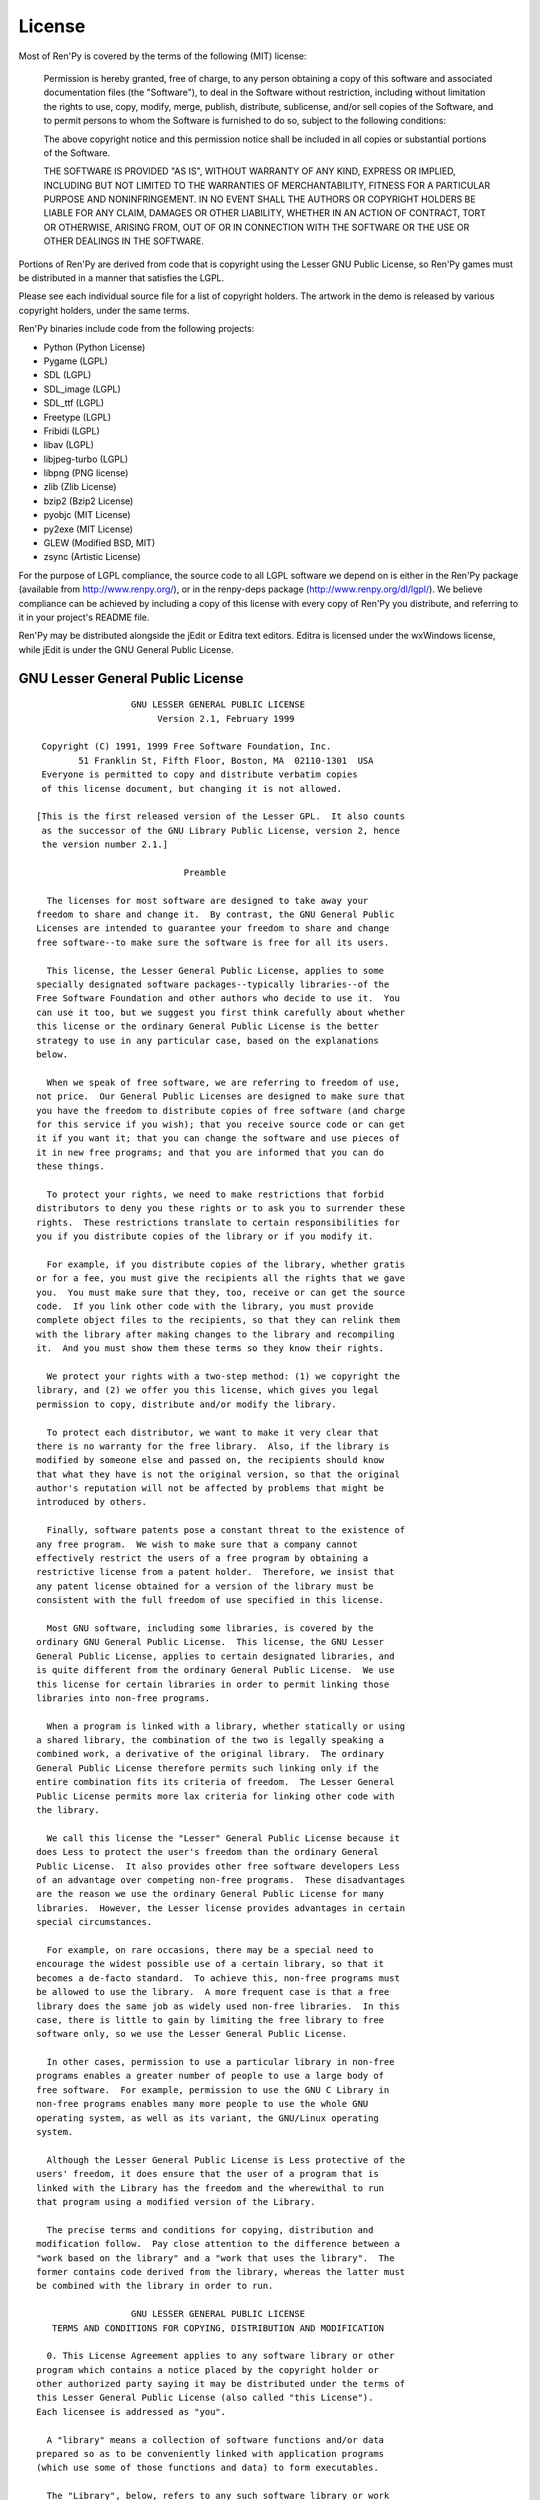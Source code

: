 =======
License
=======

Most of Ren'Py is covered by the terms of the following (MIT) license:

    Permission is hereby granted, free of charge, to any person
    obtaining a copy of this software and associated documentation files
    (the "Software"), to deal in the Software without restriction,
    including without limitation the rights to use, copy, modify, merge,
    publish, distribute, sublicense, and/or sell copies of the Software,
    and to permit persons to whom the Software is furnished to do so,
    subject to the following conditions:

    The above copyright notice and this permission notice shall be
    included in all copies or substantial portions of the Software.

    THE SOFTWARE IS PROVIDED "AS IS", WITHOUT WARRANTY OF ANY KIND,
    EXPRESS OR IMPLIED, INCLUDING BUT NOT LIMITED TO THE WARRANTIES OF
    MERCHANTABILITY, FITNESS FOR A PARTICULAR PURPOSE AND
    NONINFRINGEMENT. IN NO EVENT SHALL THE AUTHORS OR COPYRIGHT HOLDERS BE
    LIABLE FOR ANY CLAIM, DAMAGES OR OTHER LIABILITY, WHETHER IN AN ACTION
    OF CONTRACT, TORT OR OTHERWISE, ARISING FROM, OUT OF OR IN CONNECTION
    WITH THE SOFTWARE OR THE USE OR OTHER DEALINGS IN THE SOFTWARE.

Portions of Ren'Py are derived from code that is copyright using the
Lesser GNU Public License, so Ren'Py games must be distributed in a
manner that satisfies the LGPL.

Please see each individual source file for a list of copyright
holders. The artwork in the demo is released by various copyright
holders, under the same terms.

Ren'Py binaries include code from the following projects:

* Python (Python License)
* Pygame (LGPL)
* SDL (LGPL)
* SDL_image (LGPL)
* SDL_ttf (LGPL)
* Freetype (LGPL)
* Fribidi (LGPL)
* libav (LGPL)
* libjpeg-turbo (LGPL)
* libpng (PNG license)
* zlib (Zlib License)
* bzip2 (Bzip2 License)
* pyobjc (MIT License)
* py2exe (MIT License)
* GLEW (Modified BSD, MIT)
* zsync (Artistic License)

For the purpose of LGPL compliance, the source code to all LGPL
software we depend on is either in the Ren'Py package (available from
http://www.renpy.org/), or in the renpy-deps package
(http://www.renpy.org/dl/lgpl/). We believe compliance can be achieved
by including a copy of this license with every copy of Ren'Py you
distribute, and referring to it in your project's README file.

Ren'Py may be distributed alongside the jEdit or Editra text
editors. Editra is licensed under the wxWindows license, while
jEdit is under the GNU General Public License.


GNU Lesser General Public License
=================================

::

                   GNU LESSER GENERAL PUBLIC LICENSE
                        Version 2.1, February 1999

  Copyright (C) 1991, 1999 Free Software Foundation, Inc.
         51 Franklin St, Fifth Floor, Boston, MA  02110-1301  USA
  Everyone is permitted to copy and distribute verbatim copies
  of this license document, but changing it is not allowed.

 [This is the first released version of the Lesser GPL.  It also counts
  as the successor of the GNU Library Public License, version 2, hence
  the version number 2.1.]

                             Preamble

   The licenses for most software are designed to take away your
 freedom to share and change it.  By contrast, the GNU General Public
 Licenses are intended to guarantee your freedom to share and change
 free software--to make sure the software is free for all its users.

   This license, the Lesser General Public License, applies to some
 specially designated software packages--typically libraries--of the
 Free Software Foundation and other authors who decide to use it.  You
 can use it too, but we suggest you first think carefully about whether
 this license or the ordinary General Public License is the better
 strategy to use in any particular case, based on the explanations
 below.

   When we speak of free software, we are referring to freedom of use,
 not price.  Our General Public Licenses are designed to make sure that
 you have the freedom to distribute copies of free software (and charge
 for this service if you wish); that you receive source code or can get
 it if you want it; that you can change the software and use pieces of
 it in new free programs; and that you are informed that you can do
 these things.

   To protect your rights, we need to make restrictions that forbid
 distributors to deny you these rights or to ask you to surrender these
 rights.  These restrictions translate to certain responsibilities for
 you if you distribute copies of the library or if you modify it.

   For example, if you distribute copies of the library, whether gratis
 or for a fee, you must give the recipients all the rights that we gave
 you.  You must make sure that they, too, receive or can get the source
 code.  If you link other code with the library, you must provide
 complete object files to the recipients, so that they can relink them
 with the library after making changes to the library and recompiling
 it.  And you must show them these terms so they know their rights.

   We protect your rights with a two-step method: (1) we copyright the
 library, and (2) we offer you this license, which gives you legal
 permission to copy, distribute and/or modify the library.

   To protect each distributor, we want to make it very clear that
 there is no warranty for the free library.  Also, if the library is
 modified by someone else and passed on, the recipients should know
 that what they have is not the original version, so that the original
 author's reputation will not be affected by problems that might be
 introduced by others.

   Finally, software patents pose a constant threat to the existence of
 any free program.  We wish to make sure that a company cannot
 effectively restrict the users of a free program by obtaining a
 restrictive license from a patent holder.  Therefore, we insist that
 any patent license obtained for a version of the library must be
 consistent with the full freedom of use specified in this license.

   Most GNU software, including some libraries, is covered by the
 ordinary GNU General Public License.  This license, the GNU Lesser
 General Public License, applies to certain designated libraries, and
 is quite different from the ordinary General Public License.  We use
 this license for certain libraries in order to permit linking those
 libraries into non-free programs.

   When a program is linked with a library, whether statically or using
 a shared library, the combination of the two is legally speaking a
 combined work, a derivative of the original library.  The ordinary
 General Public License therefore permits such linking only if the
 entire combination fits its criteria of freedom.  The Lesser General
 Public License permits more lax criteria for linking other code with
 the library.

   We call this license the "Lesser" General Public License because it
 does Less to protect the user's freedom than the ordinary General
 Public License.  It also provides other free software developers Less
 of an advantage over competing non-free programs.  These disadvantages
 are the reason we use the ordinary General Public License for many
 libraries.  However, the Lesser license provides advantages in certain
 special circumstances.

   For example, on rare occasions, there may be a special need to
 encourage the widest possible use of a certain library, so that it
 becomes a de-facto standard.  To achieve this, non-free programs must
 be allowed to use the library.  A more frequent case is that a free
 library does the same job as widely used non-free libraries.  In this
 case, there is little to gain by limiting the free library to free
 software only, so we use the Lesser General Public License.

   In other cases, permission to use a particular library in non-free
 programs enables a greater number of people to use a large body of
 free software.  For example, permission to use the GNU C Library in
 non-free programs enables many more people to use the whole GNU
 operating system, as well as its variant, the GNU/Linux operating
 system.

   Although the Lesser General Public License is Less protective of the
 users' freedom, it does ensure that the user of a program that is
 linked with the Library has the freedom and the wherewithal to run
 that program using a modified version of the Library.

   The precise terms and conditions for copying, distribution and
 modification follow.  Pay close attention to the difference between a
 "work based on the library" and a "work that uses the library".  The
 former contains code derived from the library, whereas the latter must
 be combined with the library in order to run.

                   GNU LESSER GENERAL PUBLIC LICENSE
    TERMS AND CONDITIONS FOR COPYING, DISTRIBUTION AND MODIFICATION

   0. This License Agreement applies to any software library or other
 program which contains a notice placed by the copyright holder or
 other authorized party saying it may be distributed under the terms of
 this Lesser General Public License (also called "this License").
 Each licensee is addressed as "you".

   A "library" means a collection of software functions and/or data
 prepared so as to be conveniently linked with application programs
 (which use some of those functions and data) to form executables.

   The "Library", below, refers to any such software library or work
 which has been distributed under these terms.  A "work based on the
 Library" means either the Library or any derivative work under
 copyright law: that is to say, a work containing the Library or a
 portion of it, either verbatim or with modifications and/or translated
 straightforwardly into another language.  (Hereinafter, translation is
 included without limitation in the term "modification".)

   "Source code" for a work means the preferred form of the work for
 making modifications to it.  For a library, complete source code means
 all the source code for all modules it contains, plus any associated
 interface definition files, plus the scripts used to control
 compilation and installation of the library.

   Activities other than copying, distribution and modification are not
 covered by this License; they are outside its scope.  The act of
 running a program using the Library is not restricted, and output from
 such a program is covered only if its contents constitute a work based
 on the Library (independent of the use of the Library in a tool for
 writing it).  Whether that is true depends on what the Library does
 and what the program that uses the Library does.

   1. You may copy and distribute verbatim copies of the Library's
 complete source code as you receive it, in any medium, provided that
 you conspicuously and appropriately publish on each copy an
 appropriate copyright notice and disclaimer of warranty; keep intact
 all the notices that refer to this License and to the absence of any
 warranty; and distribute a copy of this License along with the
 Library.

   You may charge a fee for the physical act of transferring a copy,
 and you may at your option offer warranty protection in exchange for a
 fee.

   2. You may modify your copy or copies of the Library or any portion
 of it, thus forming a work based on the Library, and copy and
 distribute such modifications or work under the terms of Section 1
 above, provided that you also meet all of these conditions:

     a) The modified work must itself be a software library.

     b) You must cause the files modified to carry prominent notices
     stating that you changed the files and the date of any change.

     c) You must cause the whole of the work to be licensed at no
     charge to all third parties under the terms of this License.

     d) If a facility in the modified Library refers to a function or a
     table of data to be supplied by an application program that uses
     the facility, other than as an argument passed when the facility
     is invoked, then you must make a good faith effort to ensure that,
     in the event an application does not supply such function or
     table, the facility still operates, and performs whatever part of
     its purpose remains meaningful.

     (For example, a function in a library to compute square roots has
     a purpose that is entirely well-defined independent of the
     application.  Therefore, Subsection 2d requires that any
     application-supplied function or table used by this function must
     be optional: if the application does not supply it, the square
     root function must still compute square roots.)

 These requirements apply to the modified work as a whole.  If
 identifiable sections of that work are not derived from the Library,
 and can be reasonably considered independent and separate works in
 themselves, then this License, and its terms, do not apply to those
 sections when you distribute them as separate works.  But when you
 distribute the same sections as part of a whole which is a work based
 on the Library, the distribution of the whole must be on the terms of
 this License, whose permissions for other licensees extend to the
 entire whole, and thus to each and every part regardless of who wrote
 it.

 Thus, it is not the intent of this section to claim rights or contest
 your rights to work written entirely by you; rather, the intent is to
 exercise the right to control the distribution of derivative or
 collective works based on the Library.

 In addition, mere aggregation of another work not based on the Library
 with the Library (or with a work based on the Library) on a volume of
 a storage or distribution medium does not bring the other work under
 the scope of this License.

   3. You may opt to apply the terms of the ordinary GNU General Public
 License instead of this License to a given copy of the Library.  To do
 this, you must alter all the notices that refer to this License, so
 that they refer to the ordinary GNU General Public License, version 2,
 instead of to this License.  (If a newer version than version 2 of the
 ordinary GNU General Public License has appeared, then you can specify
 that version instead if you wish.)  Do not make any other change in
 these notices.

   Once this change is made in a given copy, it is irreversible for
 that copy, so the ordinary GNU General Public License applies to all
 subsequent copies and derivative works made from that copy.

   This option is useful when you wish to copy part of the code of
 the Library into a program that is not a library.

   4. You may copy and distribute the Library (or a portion or
 derivative of it, under Section 2) in object code or executable form
 under the terms of Sections 1 and 2 above provided that you accompany
 it with the complete corresponding machine-readable source code, which
 must be distributed under the terms of Sections 1 and 2 above on a
 medium customarily used for software interchange.

   If distribution of object code is made by offering access to copy
 from a designated place, then offering equivalent access to copy the
 source code from the same place satisfies the requirement to
 distribute the source code, even though third parties are not
 compelled to copy the source along with the object code.

   5. A program that contains no derivative of any portion of the
 Library, but is designed to work with the Library by being compiled or
 linked with it, is called a "work that uses the Library".  Such a
 work, in isolation, is not a derivative work of the Library, and
 therefore falls outside the scope of this License.

   However, linking a "work that uses the Library" with the Library
 creates an executable that is a derivative of the Library (because it
 contains portions of the Library), rather than a "work that uses the
 library".  The executable is therefore covered by this License.
 Section 6 states terms for distribution of such executables.

   When a "work that uses the Library" uses material from a header file
 that is part of the Library, the object code for the work may be a
 derivative work of the Library even though the source code is not.
 Whether this is true is especially significant if the work can be
 linked without the Library, or if the work is itself a library.  The
 threshold for this to be true is not precisely defined by law.

   If such an object file uses only numerical parameters, data
 structure layouts and accessors, and small macros and small inline
 functions (ten lines or less in length), then the use of the object
 file is unrestricted, regardless of whether it is legally a derivative
 work.  (Executables containing this object code plus portions of the
 Library will still fall under Section 6.)

   Otherwise, if the work is a derivative of the Library, you may
 distribute the object code for the work under the terms of Section 6.
 Any executables containing that work also fall under Section 6,
 whether or not they are linked directly with the Library itself.

   6. As an exception to the Sections above, you may also combine or
 link a "work that uses the Library" with the Library to produce a
 work containing portions of the Library, and distribute that work
 under terms of your choice, provided that the terms permit
 modification of the work for the customer's own use and reverse
 engineering for debugging such modifications.

   You must give prominent notice with each copy of the work that the
 Library is used in it and that the Library and its use are covered by
 this License.  You must supply a copy of this License.  If the work
 during execution displays copyright notices, you must include the
 copyright notice for the Library among them, as well as a reference
 directing the user to the copy of this License.  Also, you must do one
 of these things:

     a) Accompany the work with the complete corresponding
     machine-readable source code for the Library including whatever
     changes were used in the work (which must be distributed under
     Sections 1 and 2 above); and, if the work is an executable linked
     with the Library, with the complete machine-readable "work that
     uses the Library", as object code and/or source code, so that the
     user can modify the Library and then relink to produce a modified
     executable containing the modified Library.  (It is understood
     that the user who changes the contents of definitions files in the
     Library will not necessarily be able to recompile the application
     to use the modified definitions.)

     b) Use a suitable shared library mechanism for linking with the
     Library.  A suitable mechanism is one that (1) uses at run time a
     copy of the library already present on the user's computer system,
     rather than copying library functions into the executable, and (2)
     will operate properly with a modified version of the library, if
     the user installs one, as long as the modified version is
     interface-compatible with the version that the work was made with.

     c) Accompany the work with a written offer, valid for at least
     three years, to give the same user the materials specified in
     Subsection 6a, above, for a charge no more than the cost of
     performing this distribution.

     d) If distribution of the work is made by offering access to copy
     from a designated place, offer equivalent access to copy the above
     specified materials from the same place.

     e) Verify that the user has already received a copy of these
     materials or that you have already sent this user a copy.

   For an executable, the required form of the "work that uses the
 Library" must include any data and utility programs needed for
 reproducing the executable from it.  However, as a special exception,
 the materials to be distributed need not include anything that is
 normally distributed (in either source or binary form) with the major
 components (compiler, kernel, and so on) of the operating system on
 which the executable runs, unless that component itself accompanies
 the executable.

   It may happen that this requirement contradicts the license
 restrictions of other proprietary libraries that do not normally
 accompany the operating system.  Such a contradiction means you cannot
 use both them and the Library together in an executable that you
 distribute.

   7. You may place library facilities that are a work based on the
 Library side-by-side in a single library together with other library
 facilities not covered by this License, and distribute such a combined
 library, provided that the separate distribution of the work based on
 the Library and of the other library facilities is otherwise
 permitted, and provided that you do these two things:

     a) Accompany the combined library with a copy of the same work
     based on the Library, uncombined with any other library
     facilities.  This must be distributed under the terms of the
     Sections above.

     b) Give prominent notice with the combined library of the fact
     that part of it is a work based on the Library, and explaining
     where to find the accompanying uncombined form of the same work.

   8. You may not copy, modify, sublicense, link with, or distribute
 the Library except as expressly provided under this License.  Any
 attempt otherwise to copy, modify, sublicense, link with, or
 distribute the Library is void, and will automatically terminate your
 rights under this License.  However, parties who have received copies,
 or rights, from you under this License will not have their licenses
 terminated so long as such parties remain in full compliance.

   9. You are not required to accept this License, since you have not
 signed it.  However, nothing else grants you permission to modify or
 distribute the Library or its derivative works.  These actions are
 prohibited by law if you do not accept this License.  Therefore, by
 modifying or distributing the Library (or any work based on the
 Library), you indicate your acceptance of this License to do so, and
 all its terms and conditions for copying, distributing or modifying
 the Library or works based on it.

   10. Each time you redistribute the Library (or any work based on the
 Library), the recipient automatically receives a license from the
 original licensor to copy, distribute, link with or modify the Library
 subject to these terms and conditions.  You may not impose any further
 restrictions on the recipients' exercise of the rights granted herein.
 You are not responsible for enforcing compliance by third parties with
 this License.

   11. If, as a consequence of a court judgment or allegation of patent
 infringement or for any other reason (not limited to patent issues),
 conditions are imposed on you (whether by court order, agreement or
 otherwise) that contradict the conditions of this License, they do not
 excuse you from the conditions of this License.  If you cannot
 distribute so as to satisfy simultaneously your obligations under this
 License and any other pertinent obligations, then as a consequence you
 may not distribute the Library at all.  For example, if a patent
 license would not permit royalty-free redistribution of the Library by
 all those who receive copies directly or indirectly through you, then
 the only way you could satisfy both it and this License would be to
 refrain entirely from distribution of the Library.

 If any portion of this section is held invalid or unenforceable under
 any particular circumstance, the balance of the section is intended to
 apply, and the section as a whole is intended to apply in other
 circumstances.

 It is not the purpose of this section to induce you to infringe any
 patents or other property right claims or to contest validity of any
 such claims; this section has the sole purpose of protecting the
 integrity of the free software distribution system which is
 implemented by public license practices.  Many people have made
 generous contributions to the wide range of software distributed
 through that system in reliance on consistent application of that
 system; it is up to the author/donor to decide if he or she is willing
 to distribute software through any other system and a licensee cannot
 impose that choice.

 This section is intended to make thoroughly clear what is believed to
 be a consequence of the rest of this License.

   12. If the distribution and/or use of the Library is restricted in
 certain countries either by patents or by copyrighted interfaces, the
 original copyright holder who places the Library under this License
 may add an explicit geographical distribution limitation excluding those
 countries, so that distribution is permitted only in or among
 countries not thus excluded.  In such case, this License incorporates
 the limitation as if written in the body of this License.

   13. The Free Software Foundation may publish revised and/or new
 versions of the Lesser General Public License from time to time.
 Such new versions will be similar in spirit to the present version,
 but may differ in detail to address new problems or concerns.

 Each version is given a distinguishing version number.  If the Library
 specifies a version number of this License which applies to it and
 "any later version", you have the option of following the terms and
 conditions either of that version or of any later version published by
 the Free Software Foundation.  If the Library does not specify a
 license version number, you may choose any version ever published by
 the Free Software Foundation.

   14. If you wish to incorporate parts of the Library into other free
 programs whose distribution conditions are incompatible with these,
 write to the author to ask for permission.  For software which is
 copyrighted by the Free Software Foundation, write to the Free
 Software Foundation; we sometimes make exceptions for this.  Our
 decision will be guided by the two goals of preserving the free status
 of all derivatives of our free software and of promoting the sharing
 and reuse of software generally.

                             NO WARRANTY

   15. BECAUSE THE LIBRARY IS LICENSED FREE OF CHARGE, THERE IS NO
 WARRANTY FOR THE LIBRARY, TO THE EXTENT PERMITTED BY APPLICABLE LAW.
 EXCEPT WHEN OTHERWISE STATED IN WRITING THE COPYRIGHT HOLDERS AND/OR
 OTHER PARTIES PROVIDE THE LIBRARY "AS IS" WITHOUT WARRANTY OF ANY
 KIND, EITHER EXPRESSED OR IMPLIED, INCLUDING, BUT NOT LIMITED TO, THE
 IMPLIED WARRANTIES OF MERCHANTABILITY AND FITNESS FOR A PARTICULAR
 PURPOSE.  THE ENTIRE RISK AS TO THE QUALITY AND PERFORMANCE OF THE
 LIBRARY IS WITH YOU.  SHOULD THE LIBRARY PROVE DEFECTIVE, YOU ASSUME
 THE COST OF ALL NECESSARY SERVICING, REPAIR OR CORRECTION.

   16. IN NO EVENT UNLESS REQUIRED BY APPLICABLE LAW OR AGREED TO IN
 WRITING WILL ANY COPYRIGHT HOLDER, OR ANY OTHER PARTY WHO MAY MODIFY
 AND/OR REDISTRIBUTE THE LIBRARY AS PERMITTED ABOVE, BE LIABLE TO YOU
 FOR DAMAGES, INCLUDING ANY GENERAL, SPECIAL, INCIDENTAL OR
 CONSEQUENTIAL DAMAGES ARISING OUT OF THE USE OR INABILITY TO USE THE
 LIBRARY (INCLUDING BUT NOT LIMITED TO LOSS OF DATA OR DATA BEING
 RENDERED INACCURATE OR LOSSES SUSTAINED BY YOU OR THIRD PARTIES OR A
 FAILURE OF THE LIBRARY TO OPERATE WITH ANY OTHER SOFTWARE), EVEN IF
 SUCH HOLDER OR OTHER PARTY HAS BEEN ADVISED OF THE POSSIBILITY OF SUCH
 DAMAGES.

                      END OF TERMS AND CONDITIONS

            How to Apply These Terms to Your New Libraries

   If you develop a new library, and you want it to be of the greatest
 possible use to the public, we recommend making it free software that
 everyone can redistribute and change.  You can do so by permitting
 redistribution under these terms (or, alternatively, under the terms
 of the ordinary General Public License).

   To apply these terms, attach the following notices to the library.
 It is safest to attach them to the start of each source file to most
 effectively convey the exclusion of warranty; and each file should
 have at least the "copyright" line and a pointer to where the full
 notice is found.


     <one line to give the library's name and a brief idea of what it does.>
     Copyright (C) <year>  <name of author>

     This library is free software; you can redistribute it and/or
     modify it under the terms of the GNU Lesser General Public
     License as published by the Free Software Foundation; either
     version 2.1 of the License, or (at your option) any later version.

     This library is distributed in the hope that it will be useful,
     but WITHOUT ANY WARRANTY; without even the implied warranty of
     MERCHANTABILITY or FITNESS FOR A PARTICULAR PURPOSE.  See the GNU
     Lesser General Public License for more details.

     You should have received a copy of the GNU Lesser General Public
     License along with this library; if not, write to the Free Software
     Foundation, Inc., 51 Franklin St, Fifth Floor, Boston, MA  02110-1301  USA

 Also add information on how to contact you by electronic and paper mail.

 You should also get your employer (if you work as a programmer) or
 your school, if any, to sign a "copyright disclaimer" for the library,
 if necessary.  Here is a sample; alter the names:

   Yoyodyne, Inc., hereby disclaims all copyright interest in the
   library `Frob' (a library for tweaking knobs) written by James
   Random Hacker.

   <signature of Ty Coon>, 1 April 1990
   Ty Coon, President of Vice

 That's all there is to it!


Python License
==============

::

 1. This LICENSE AGREEMENT is between the Python Software Foundation
 ("PSF"), and the Individual or Organization ("Licensee") accessing and
 otherwise using Python 2.3 software in source or binary form and its
 associated documentation.

 2. Subject to the terms and conditions of this License Agreement, PSF
 hereby grants Licensee a nonexclusive, royalty-free, world-wide
 license to reproduce, analyze, test, perform and/or display publicly,
 prepare derivative works, distribute, and otherwise use Python 2.3
 alone or in any derivative version, provided, however, that PSF's
 License Agreement and PSF's notice of copyright, i.e., "Copyright (c)
 2001, 2002 Python Software Foundation; All Rights Reserved" are
 retained in Python 2.3 alone or in any derivative version prepared by
 Licensee.

 3. In the event Licensee prepares a derivative work that is based on
 or incorporates Python 2.3 or any part thereof, and wants to make
 the derivative work available to others as provided herein, then
 Licensee hereby agrees to include in any such work a brief summary of
 the changes made to Python 2.3.

 4. PSF is making Python 2.3 available to Licensee on an "AS IS"
 basis.  PSF MAKES NO REPRESENTATIONS OR WARRANTIES, EXPRESS OR
 IMPLIED.  BY WAY OF EXAMPLE, BUT NOT LIMITATION, PSF MAKES NO AND
 DISCLAIMS ANY REPRESENTATION OR WARRANTY OF MERCHANTABILITY OR FITNESS
 FOR ANY PARTICULAR PURPOSE OR THAT THE USE OF PYTHON 2.3 WILL NOT
 INFRINGE ANY THIRD PARTY RIGHTS.

 5. PSF SHALL NOT BE LIABLE TO LICENSEE OR ANY OTHER USERS OF PYTHON
 2.3 FOR ANY INCIDENTAL, SPECIAL, OR CONSEQUENTIAL DAMAGES OR LOSS AS
 A RESULT OF MODIFYING, DISTRIBUTING, OR OTHERWISE USING PYTHON 2.3,
 OR ANY DERIVATIVE THEREOF, EVEN IF ADVISED OF THE POSSIBILITY THEREOF.

 6. This License Agreement will automatically terminate upon a material
 breach of its terms and conditions.

 7. Nothing in this License Agreement shall be deemed to create any
 relationship of agency, partnership, or joint venture between PSF and
 Licensee.  This License Agreement does not grant permission to use PSF
 trademarks or trade name in a trademark sense to endorse or promote
 products or services of Licensee, or any third party.

 8. By copying, installing or otherwise using Python 2.3, Licensee
 agrees to be bound by the terms and conditions of this License
 Agreement.

Jpeg License
============

::

 In plain English:

 1. We don't promise that this software works.  (But if you find any bugs,
    please let us know!)
 2. You can use this software for whatever you want.  You don't have to pay us.
 3. You may not pretend that you wrote this software.  If you use it in a
    program, you must acknowledge somewhere in your documentation that
    you've used the IJG code.

 In legalese:

 The authors make NO WARRANTY or representation, either express or implied,
 with respect to this software, its quality, accuracy, merchantability, or
 fitness for a particular purpose.  This software is provided "AS IS", and you,
 its user, assume the entire risk as to its quality and accuracy.

 This software is copyright (C) 1991-1998, Thomas G. Lane.
 All Rights Reserved except as specified below.

 Permission is hereby granted to use, copy, modify, and distribute this
 software (or portions thereof) for any purpose, without fee, subject to these
 conditions:
 (1) If any part of the source code for this software is distributed, then this
 README file must be included, with this copyright and no-warranty notice
 unaltered; and any additions, deletions, or changes to the original files
 must be clearly indicated in accompanying documentation.
 (2) If only executable code is distributed, then the accompanying
 documentation must state that "this software is based in part on the work of
 the Independent JPEG Group".
 (3) Permission for use of this software is granted only if the user accepts
 full responsibility for any undesirable consequences; the authors accept
 NO LIABILITY for damages of any kind.

 These conditions apply to any software derived from or based on the IJG code,
 not just to the unmodified library.  If you use our work, you ought to
 acknowledge us.

 Permission is NOT granted for the use of any IJG author's name or company name
 in advertising or publicity relating to this software or products derived from
 it.  This software may be referred to only as "the Independent JPEG Group's
 software".

 We specifically permit and encourage the use of this software as the basis of
 commercial products, provided that all warranty or liability claims are
 assumed by the product vendor.


PNG License
===========

::

 The PNG Reference Library is supplied "AS IS".  The Contributing Authors
 and Group 42, Inc. disclaim all warranties, expressed or implied,
 including, without limitation, the warranties of merchantability and of
 fitness for any purpose.  The Contributing Authors and Group 42, Inc.
 assume no liability for direct, indirect, incidental, special, exemplary,
 or consequential damages, which may result from the use of the PNG
 Reference Library, even if advised of the possibility of such damage.

 Permission is hereby granted to use, copy, modify, and distribute this
 source code, or portions hereof, for any purpose, without fee, subject
 to the following restrictions:

 1. The origin of this source code must not be misrepresented.

 2. Altered versions must be plainly marked as such and must not
    be misrepresented as being the original source.

 3. This Copyright notice may not be removed or altered from any
    source or altered source distribution.

 The Contributing Authors and Group 42, Inc. specifically permit, without
 fee, and encourage the use of this source code as a component to
 supporting the PNG file format in commercial products.  If you use this
 source code in a product, acknowledgment is not required but would be
 appreciated.

Zlib License
============

::

  This software is provided 'as-is', without any express or implied
  warranty.  In no event will the authors be held liable for any damages
  arising from the use of this software.

  Permission is granted to anyone to use this software for any purpose,
  including commercial applications, and to alter it and redistribute it
  freely, subject to the following restrictions:

  1. The origin of this software must not be misrepresented; you must not
     claim that you wrote the original software. If you use this software
     in a product, an acknowledgment in the product documentation would be
     appreciated but is not required.
  2. Altered source versions must be plainly marked as such, and must not be
     misrepresented as being the original software.
  3. This notice may not be removed or altered from any source distribution.


Bzip2 License
=============

::

 This program, "bzip2", the associated library "libbzip2", and all
 documentation, are copyright (C) 1996-2005 Julian R Seward.  All
 rights reserved.

 Redistribution and use in source and binary forms, with or without
 modification, are permitted provided that the following conditions
 are met:

 1. Redistributions of source code must retain the above copyright
    notice, this list of conditions and the following disclaimer.

 2. The origin of this software must not be misrepresented; you must 
    not claim that you wrote the original software.  If you use this 
    software in a product, an acknowledgment in the product 
    documentation would be appreciated but is not required.

 3. Altered source versions must be plainly marked as such, and must
    not be misrepresented as being the original software.

 4. The name of the author may not be used to endorse or promote 
    products derived from this software without specific prior written 
    permission.

 THIS SOFTWARE IS PROVIDED BY THE AUTHOR ''AS IS'' AND ANY EXPRESS
 OR IMPLIED WARRANTIES, INCLUDING, BUT NOT LIMITED TO, THE IMPLIED
 WARRANTIES OF MERCHANTABILITY AND FITNESS FOR A PARTICULAR PURPOSE
 ARE DISCLAIMED.  IN NO EVENT SHALL THE AUTHOR BE LIABLE FOR ANY
 DIRECT, INDIRECT, INCIDENTAL, SPECIAL, EXEMPLARY, OR CONSEQUENTIAL
 DAMAGES (INCLUDING, BUT NOT LIMITED TO, PROCUREMENT OF SUBSTITUTE
 GOODS OR SERVICES; LOSS OF USE, DATA, OR PROFITS; OR BUSINESS
 INTERRUPTION) HOWEVER CAUSED AND ON ANY THEORY OF LIABILITY,
 WHETHER IN CONTRACT, STRICT LIABILITY, OR TORT (INCLUDING
 NEGLIGENCE OR OTHERWISE) ARISING IN ANY WAY OUT OF THE USE OF THIS
 SOFTWARE, EVEN IF ADVISED OF THE POSSIBILITY OF SUCH DAMAGE.


Modified BSD License
====================

::

 Redistribution and use in source and binary forms, with or without 
 modification, are permitted provided that the following conditions are met:

 * Redistributions of source code must retain the above copyright notice, 
   this list of conditions and the following disclaimer.
 * Redistributions in binary form must reproduce the above copyright notice, 
   this list of conditions and the following disclaimer in the documentation 
   and/or other materials provided with the distribution.
 * The name of the author may be used to endorse or promote products 
   derived from this software without specific prior written permission.

 THIS SOFTWARE IS PROVIDED BY THE COPYRIGHT HOLDERS AND CONTRIBUTORS "AS IS" 
 AND ANY EXPRESS OR IMPLIED WARRANTIES, INCLUDING, BUT NOT LIMITED TO, THE 
 IMPLIED WARRANTIES OF MERCHANTABILITY AND FITNESS FOR A PARTICULAR PURPOSE
 ARE DISCLAIMED. IN NO EVENT SHALL THE COPYRIGHT OWNER OR CONTRIBUTORS BE 
 LIABLE FOR ANY DIRECT, INDIRECT, INCIDENTAL, SPECIAL, EXEMPLARY, OR 
 CONSEQUENTIAL DAMAGES (INCLUDING, BUT NOT LIMITED TO, PROCUREMENT OF 
 SUBSTITUTE GOODS OR SERVICES; LOSS OF USE, DATA, OR PROFITS; OR BUSINESS
 INTERRUPTION) HOWEVER CAUSED AND ON ANY THEORY OF LIABILITY, WHETHER IN
 CONTRACT, STRICT LIABILITY, OR TORT (INCLUDING NEGLIGENCE OR OTHERWISE)
 ARISING IN ANY WAY OUT OF THE USE OF THIS SOFTWARE, EVEN IF ADVISED OF
 THE POSSIBILITY OF SUCH DAMAGE.


Artistic License
================

::

                              The Artistic License
                          Version 2.0beta4, October 2000

                          Copyright (C) 2000, Larry Wall.
         Everyone is permitted to copy and distribute verbatim copies
          of this license document, but changing it is not allowed.

                                   Preamble

 This copyright license states the terms under which a given free
 software Package may be copied, modified and/or redistributed, while the
 Originator(s) maintain some artistic control over the future development
 of that Package (at least as much artistic control as can be given under
 copyright law while still making the Package open source and free software).

 This license is bound by copyright law, and thus it legally applies only
 to works which the copyright holder has permitted copying, distribution
 or modification under the terms of the Artistic License, Version 2.0.

 You are reminded that You are always permitted to make arrangements
 wholly outside of a given copyright license directly with the copyright
 holder(s) of a given Package. If the terms of this license impede your
 ability to make full use of the Package, You are encouraged to contact
 the copyright holder(s) and seek a different licensing arrangement.

                                 Definitions

 "Package" refers to the collection of files distributed by the
 Originator(s), and derivatives of that collection of files created
 through textual modification.

 "Standard Version" refers to the Package if it has not been modified, or
 has been modified only in ways suggested by the Originator(s).

 "Modified Version" refers to the Package, if it has been changed by You
 via textual modification of the source code, and such changes were not
 suggested by the Originator(s).

 "Originator" refers to the author(s) and/or copyright holder(s) of the
 Standard Version of the Package.

 "You" and "Your" refers to any person who would like to copy,
 distribute, or modify the Package.

 "Distribution Fee" is any fee that You charge for providing a copy of
 this Package to another party. It does not refer to licensing fees.

 "Freely Available" means that:

        (a) no fee is charged for the right to use the item (though a
            Distribution Fee may be charged).

        (b) recipients of the item may redistribute it under the same
            conditions they received it.

        (c) If the item is a binary, object code, bytecode, the complete
            corresponding machine-readable source code is included with the
            item.


          Permission for Use and Modification Without Redistribution

   (1) You are permitted to use the Standard Version and create and use
       Modified Versions for any purpose without restriction, provided that
       you do not redistribute the Modified Version to others outside of your
       company or organization.


            Permissions for Redistribution of the Standard Version

   (2) You may make available verbatim copies of the source code of the
       Standard Version of this Package in any medium without restriction,
       either gratis or for a Distribution Fee, provided that you duplicate
       all of the original copyright notices and associated disclaimers.  At
       Your discretion, such verbatim copies may or may not include compiled
       bytecode, object code or binary versions of the corresponding source
       code in the same medium.

   (3) You may apply any bug fixes, portability changes, and other
       modifications made available from any of the Originator(s).  The
       resulting modified Package will still be considered the Standard
       Version, and may be copied, modified and redistributed under the terms
       of the original license of the Standard Version as if it were the
       Standard Version.


  Permissions for Redistribution of Modified Versions of the Package as Source

   (4) You may modify your copy of the source code of this Package in any way
       and distribute that Modified Version (either gratis or for a
       Distribution Fee, and with or without a corresponding binary, bytecode
       or object code version of the Modified Version) provided that You
       clearly indicate what changes You made to the Package, and provided
       that You do at least ONE of the following:

        (a) make the Modified Version available to the Originator(s) of the
            Standard Version, under the exact license of the Standard
            Version, so that the Originator(s) may include your modifications
            into the Standard Version (at their discretion).

        (b) modify any installation scripts and procedures so that
            installation of the Modified Version will never conflict with an
            installation of the Standard Version, include for each program
            installed by the Modified Version clear documentation describing
            how it differs from the Standard Version, and rename your
            Modified Version so that the name is substantially different from
            the Standard Version.

        (c) permit and encourage anyone who receives a copy of the Modified
            Version permission to make your modifications Freely Available in
            some specific way.                                               

       If Your Modified Version is in turn derived from a Modified Version
       made by a third party, then You are still required to ensure that Your
       Modified Version complies with the requirements of this license.


       Permissions for Redistribution of Non-Source Versions of Package

   (5) You may distribute binary, object code, bytecode or other non-source
       versions of the Standard Version of the Package, provided that you
       include complete instructions on where to get the source code of the
       Standard Version.  Such instructions must be valid at the time of Your
       distribution.  If these instructions, at any time while You are
       carrying our such distribution, become invalid, you must provide new
       instructions on demand or cease further distribution.  If You cease
       distribution within thirty days after You become aware that the
       instructions are invalid, then You do not forfeit any of Your rights
       under this license.

   (6) You may distribute binary, object code, bytecode or other non-source
       versions of a Modified Version provided that You do at least ONE of
       the following:

        (a) include a copy of the corresponding source code for the Modified
            Version under the terms indicated in (4).

        (b) ensure that the installation of Your non-source Modified Version
            does not conflict in any way with an installation of the Standard
            Version, include for each program installed by the Modified
            Version clear documentation describing how it differs from the
            Standard Version, and rename your Modified Version so that the
            name is substantially different from the Standard Version.

        (c) ensure that the Modified Version includes notification of the
            changes made from the Standard Version, and offer to provide
            machine-readable source code (under a license that permits making
            that source code Freely Available) of the Modified Version via
            mail order.


         Permissions for Inclusion of the Package in Aggregate Works

   (7) You may aggregate this Package (either the Standard Version or
       Modified Version) with other packages and distribute the resulting
       aggregation provided that You do not charge a licensing fee for the
       Package.  Distribution Fees are permitted, and licensing fees for
       other packages in the aggregation are permitted.  Your permission to
       distribute Standard or Modified Versions of the Package is still
       subject to the other terms set forth in other sections of this
       license.

   (8) In addition to the permissions given elsewhere by this license, You
       are also permitted to link Modified and Standard Versions of this
       Package with other works and distribute the result without
       restriction, provided You have produced binary program(s) that do not
       overtly expose the interfaces of the Package.  This includes
       permission to embed the Package in a larger work of your own without
       exposing a direct interface to the Package.  This also includes
       permission to build stand-alone binary or bytecode versions of your
       scripts that require the Package, but do not otherwise give the casual
       user direct access to the Package itself.


         Items That are Never Considered Part of a Modified Version Package

   (9) Works (including, but not limited to, subroutines and scripts) that
       you have linked or aggregated with the Package that merely extend or
       make use of the Package, but are not intended to cause the Package to
       operate differently from the Standard Version, do not, by themselves,
       cause the Package to be a Modified Version.  In addition, such works
       are not considered parts of the Package itself, and are not bound by
       the terms of the Package's license.


               Acceptance of License and Disclaimer of Warranty

  (10) You are not required to accept this License, since you have not signed
       it.  However, nothing else grants you permission to copy, modify or
       distribute the Standard or Modified Versions of the Package.  These
       actions are prohibited by copyright law if you do not accept this
       License.  Therefore, by copying, modifying or distributing Standard
       and Modified Versions of the Package, you indicate your acceptance of
       the license of the Package.


  (11) Disclaimer of Warranty:

        THIS SOFTWARE IS PROVIDED BY THE COPYRIGHT HOLDERS AND CONTRIBUTORS
        "AS IS" AND ANY EXPRESS OR IMPLIED WARRANTIES, INCLUDING, BUT NOT
        LIMITED TO, THE IMPLIED WARRANTIES OF MERCHANTABILITY AND FITNESS FOR
        A PARTICULAR PURPOSE ARE DISCLAIMED.  IN NO EVENT UNLESS REQUIRED BY
        LAW OR AGREED TO IN WRITING WILL ANY COPYRIGHT HOLDER OR CONTRIBUTOR
        BE LIABLE FOR ANY DIRECT, INDIRECT, INCIDENTAL, SPECIAL, EXEMPLARY,
        OR CONSEQUENTIAL DAMAGES (INCLUDING, BUT NOT LIMITED TO, PROCUREMENT
        OF SUBSTITUTE GOODS OR SERVICES; LOSS OF USE, DATA, PROFITS; OR
        BUSINESS INTERRUPTION) HOWEVER CAUSED AND ON ANY THEORY OF LIABILITY,
        WHETHER IN CONTRACT, STRICT LIABILITY, OR TORT (INCLUDING NEGLIGENCE
        OR OTHERWISE) ARISING IN ANY WAY OUT OF THE USE OF THIS SOFTWARE,
        EVEN IF ADVISED OF THE POSSIBILITY OF SUCH DAMAGE.



